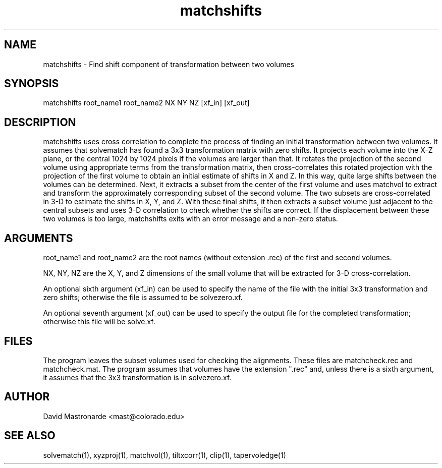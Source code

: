 .na
.nh
.TH matchshifts 1 2.30 BL3DEMC
.SH NAME
matchshifts \- Find shift component of transformation between two volumes
.SH SYNOPSIS
matchshifts root_name1 root_name2 NX NY NZ [xf_in] [xf_out]
.SH DESCRIPTION
matchshifts uses cross correlation to complete the process of finding an 
initial transformation between two volumes.  It assumes that solvematch has
found a 3x3 transformation matrix with zero shifts.  It projects each volume
into the X-Z plane, or the central 1024 by 1024 pixels if the volumes are
larger than that.  It rotates the projection of the second volume using
appropriate terms from the transformation matrix, then cross-correlates this
rotated projection with the projection of the first volume to obtain an
initial estimate of shifts in X and Z.  In this way, quite large shifts between
the volumes can be determined.  Next, it extracts a subset from the
center of the first volume and uses matchvol to extract and transform the
approximately corresponding subset of the second volume.  The two subsets are
cross-correlated in 3-D to estimate the shifts in X, Y, and Z.  With these
final shifts, it then extracts a subset volume just adjacent to the central
subsets and uses 3-D correlation to check whether the shifts are correct.
If the displacement between these two volumes is too large, matchshifts
exits with an error message and a non-zero status.
.SH ARGUMENTS
root_name1 and root_name2 are the root names (without extension .rec) of the
first and second volumes.

NX, NY, NZ are the X, Y, and Z dimensions of the small volume that will be
extracted for 3-D cross-correlation.

An optional sixth argument (xf_in) can be used to specify the name of the
file with the initial 3x3 transformation and zero shifts; otherwise the
file is assumed to be solvezero.xf.

An optional seventh argument (xf_out) can be used to specify the output 
file for the completed transformation; otherwise this file will be solve.xf.
.SH FILES
The program leaves the subset volumes used for checking the alignments.
These files are matchcheck.rec and matchcheck.mat.
The program assumes that volumes have the extension ".rec" and, unless there is
a sixth argument, it assumes that the 3x3 transformation is in solvezero.xf.
.SH AUTHOR
David Mastronarde  <mast@colorado.edu>
.SH SEE ALSO
solvematch(1), xyzproj(1), matchvol(1), tiltxcorr(1), clip(1), tapervoledge(1)
